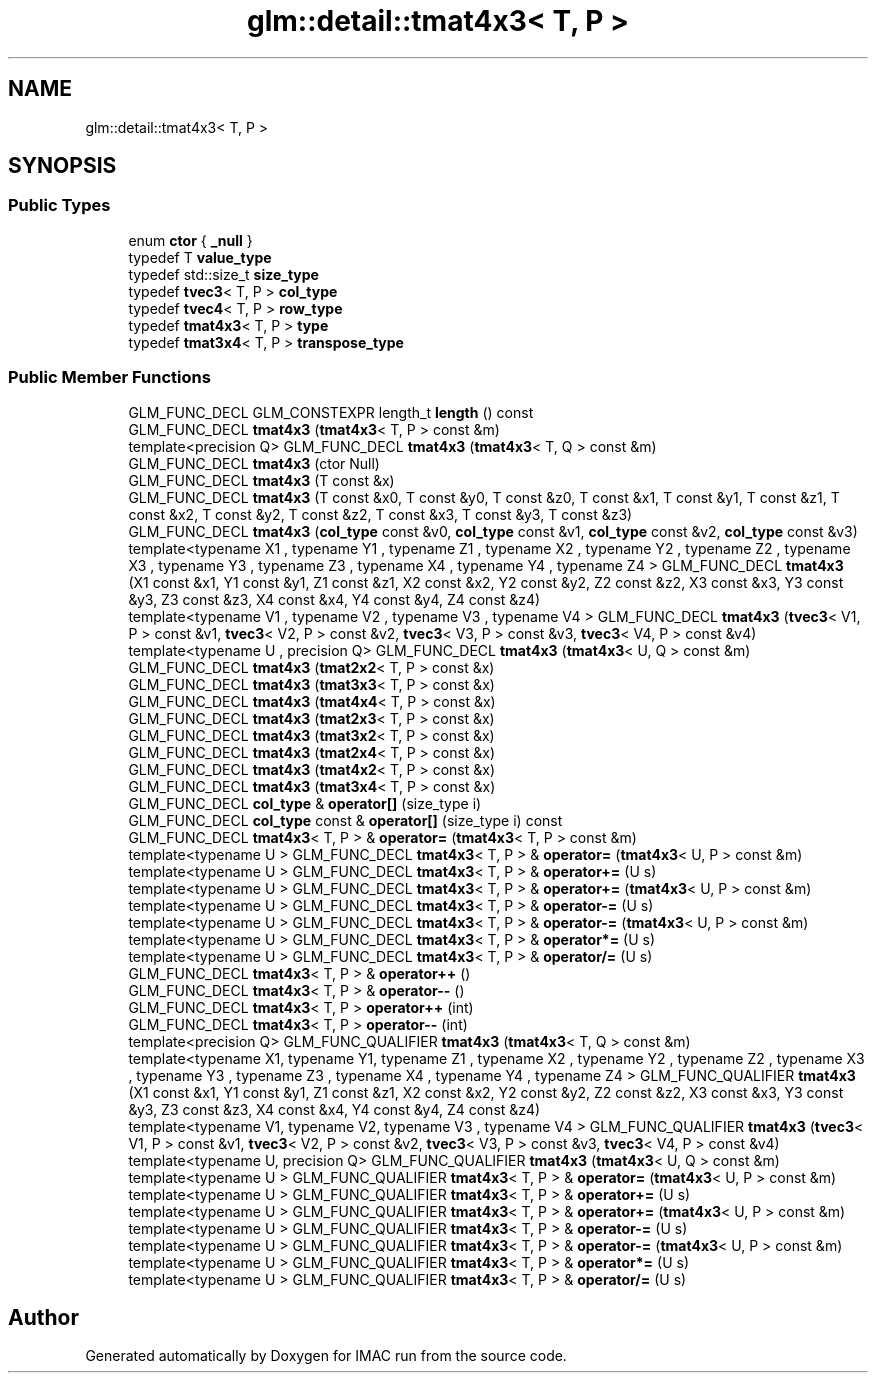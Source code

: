 .TH "glm::detail::tmat4x3< T, P >" 3 "Tue Dec 18 2018" "IMAC run" \" -*- nroff -*-
.ad l
.nh
.SH NAME
glm::detail::tmat4x3< T, P >
.SH SYNOPSIS
.br
.PP
.SS "Public Types"

.in +1c
.ti -1c
.RI "enum \fBctor\fP { \fB_null\fP }"
.br
.ti -1c
.RI "typedef T \fBvalue_type\fP"
.br
.ti -1c
.RI "typedef std::size_t \fBsize_type\fP"
.br
.ti -1c
.RI "typedef \fBtvec3\fP< T, P > \fBcol_type\fP"
.br
.ti -1c
.RI "typedef \fBtvec4\fP< T, P > \fBrow_type\fP"
.br
.ti -1c
.RI "typedef \fBtmat4x3\fP< T, P > \fBtype\fP"
.br
.ti -1c
.RI "typedef \fBtmat3x4\fP< T, P > \fBtranspose_type\fP"
.br
.in -1c
.SS "Public Member Functions"

.in +1c
.ti -1c
.RI "GLM_FUNC_DECL GLM_CONSTEXPR length_t \fBlength\fP () const"
.br
.ti -1c
.RI "GLM_FUNC_DECL \fBtmat4x3\fP (\fBtmat4x3\fP< T, P > const &m)"
.br
.ti -1c
.RI "template<precision Q> GLM_FUNC_DECL \fBtmat4x3\fP (\fBtmat4x3\fP< T, Q > const &m)"
.br
.ti -1c
.RI "GLM_FUNC_DECL \fBtmat4x3\fP (ctor Null)"
.br
.ti -1c
.RI "GLM_FUNC_DECL \fBtmat4x3\fP (T const &x)"
.br
.ti -1c
.RI "GLM_FUNC_DECL \fBtmat4x3\fP (T const &x0, T const &y0, T const &z0, T const &x1, T const &y1, T const &z1, T const &x2, T const &y2, T const &z2, T const &x3, T const &y3, T const &z3)"
.br
.ti -1c
.RI "GLM_FUNC_DECL \fBtmat4x3\fP (\fBcol_type\fP const &v0, \fBcol_type\fP const &v1, \fBcol_type\fP const &v2, \fBcol_type\fP const &v3)"
.br
.ti -1c
.RI "template<typename X1 , typename Y1 , typename Z1 , typename X2 , typename Y2 , typename Z2 , typename X3 , typename Y3 , typename Z3 , typename X4 , typename Y4 , typename Z4 > GLM_FUNC_DECL \fBtmat4x3\fP (X1 const &x1, Y1 const &y1, Z1 const &z1, X2 const &x2, Y2 const &y2, Z2 const &z2, X3 const &x3, Y3 const &y3, Z3 const &z3, X4 const &x4, Y4 const &y4, Z4 const &z4)"
.br
.ti -1c
.RI "template<typename V1 , typename V2 , typename V3 , typename V4 > GLM_FUNC_DECL \fBtmat4x3\fP (\fBtvec3\fP< V1, P > const &v1, \fBtvec3\fP< V2, P > const &v2, \fBtvec3\fP< V3, P > const &v3, \fBtvec3\fP< V4, P > const &v4)"
.br
.ti -1c
.RI "template<typename U , precision Q> GLM_FUNC_DECL \fBtmat4x3\fP (\fBtmat4x3\fP< U, Q > const &m)"
.br
.ti -1c
.RI "GLM_FUNC_DECL \fBtmat4x3\fP (\fBtmat2x2\fP< T, P > const &x)"
.br
.ti -1c
.RI "GLM_FUNC_DECL \fBtmat4x3\fP (\fBtmat3x3\fP< T, P > const &x)"
.br
.ti -1c
.RI "GLM_FUNC_DECL \fBtmat4x3\fP (\fBtmat4x4\fP< T, P > const &x)"
.br
.ti -1c
.RI "GLM_FUNC_DECL \fBtmat4x3\fP (\fBtmat2x3\fP< T, P > const &x)"
.br
.ti -1c
.RI "GLM_FUNC_DECL \fBtmat4x3\fP (\fBtmat3x2\fP< T, P > const &x)"
.br
.ti -1c
.RI "GLM_FUNC_DECL \fBtmat4x3\fP (\fBtmat2x4\fP< T, P > const &x)"
.br
.ti -1c
.RI "GLM_FUNC_DECL \fBtmat4x3\fP (\fBtmat4x2\fP< T, P > const &x)"
.br
.ti -1c
.RI "GLM_FUNC_DECL \fBtmat4x3\fP (\fBtmat3x4\fP< T, P > const &x)"
.br
.ti -1c
.RI "GLM_FUNC_DECL \fBcol_type\fP & \fBoperator[]\fP (size_type i)"
.br
.ti -1c
.RI "GLM_FUNC_DECL \fBcol_type\fP const  & \fBoperator[]\fP (size_type i) const"
.br
.ti -1c
.RI "GLM_FUNC_DECL \fBtmat4x3\fP< T, P > & \fBoperator=\fP (\fBtmat4x3\fP< T, P > const &m)"
.br
.ti -1c
.RI "template<typename U > GLM_FUNC_DECL \fBtmat4x3\fP< T, P > & \fBoperator=\fP (\fBtmat4x3\fP< U, P > const &m)"
.br
.ti -1c
.RI "template<typename U > GLM_FUNC_DECL \fBtmat4x3\fP< T, P > & \fBoperator+=\fP (U s)"
.br
.ti -1c
.RI "template<typename U > GLM_FUNC_DECL \fBtmat4x3\fP< T, P > & \fBoperator+=\fP (\fBtmat4x3\fP< U, P > const &m)"
.br
.ti -1c
.RI "template<typename U > GLM_FUNC_DECL \fBtmat4x3\fP< T, P > & \fBoperator\-=\fP (U s)"
.br
.ti -1c
.RI "template<typename U > GLM_FUNC_DECL \fBtmat4x3\fP< T, P > & \fBoperator\-=\fP (\fBtmat4x3\fP< U, P > const &m)"
.br
.ti -1c
.RI "template<typename U > GLM_FUNC_DECL \fBtmat4x3\fP< T, P > & \fBoperator*=\fP (U s)"
.br
.ti -1c
.RI "template<typename U > GLM_FUNC_DECL \fBtmat4x3\fP< T, P > & \fBoperator/=\fP (U s)"
.br
.ti -1c
.RI "GLM_FUNC_DECL \fBtmat4x3\fP< T, P > & \fBoperator++\fP ()"
.br
.ti -1c
.RI "GLM_FUNC_DECL \fBtmat4x3\fP< T, P > & \fBoperator\-\-\fP ()"
.br
.ti -1c
.RI "GLM_FUNC_DECL \fBtmat4x3\fP< T, P > \fBoperator++\fP (int)"
.br
.ti -1c
.RI "GLM_FUNC_DECL \fBtmat4x3\fP< T, P > \fBoperator\-\-\fP (int)"
.br
.ti -1c
.RI "template<precision Q> GLM_FUNC_QUALIFIER \fBtmat4x3\fP (\fBtmat4x3\fP< T, Q > const &m)"
.br
.ti -1c
.RI "template<typename X1, typename Y1, typename Z1 , typename X2 , typename Y2 , typename Z2 , typename X3 , typename Y3 , typename Z3 , typename X4 , typename Y4 , typename Z4 > GLM_FUNC_QUALIFIER \fBtmat4x3\fP (X1 const &x1, Y1 const &y1, Z1 const &z1, X2 const &x2, Y2 const &y2, Z2 const &z2, X3 const &x3, Y3 const &y3, Z3 const &z3, X4 const &x4, Y4 const &y4, Z4 const &z4)"
.br
.ti -1c
.RI "template<typename V1, typename V2, typename V3 , typename V4 > GLM_FUNC_QUALIFIER \fBtmat4x3\fP (\fBtvec3\fP< V1, P > const &v1, \fBtvec3\fP< V2, P > const &v2, \fBtvec3\fP< V3, P > const &v3, \fBtvec3\fP< V4, P > const &v4)"
.br
.ti -1c
.RI "template<typename U, precision Q> GLM_FUNC_QUALIFIER \fBtmat4x3\fP (\fBtmat4x3\fP< U, Q > const &m)"
.br
.ti -1c
.RI "template<typename U > GLM_FUNC_QUALIFIER \fBtmat4x3\fP< T, P > & \fBoperator=\fP (\fBtmat4x3\fP< U, P > const &m)"
.br
.ti -1c
.RI "template<typename U > GLM_FUNC_QUALIFIER \fBtmat4x3\fP< T, P > & \fBoperator+=\fP (U s)"
.br
.ti -1c
.RI "template<typename U > GLM_FUNC_QUALIFIER \fBtmat4x3\fP< T, P > & \fBoperator+=\fP (\fBtmat4x3\fP< U, P > const &m)"
.br
.ti -1c
.RI "template<typename U > GLM_FUNC_QUALIFIER \fBtmat4x3\fP< T, P > & \fBoperator\-=\fP (U s)"
.br
.ti -1c
.RI "template<typename U > GLM_FUNC_QUALIFIER \fBtmat4x3\fP< T, P > & \fBoperator\-=\fP (\fBtmat4x3\fP< U, P > const &m)"
.br
.ti -1c
.RI "template<typename U > GLM_FUNC_QUALIFIER \fBtmat4x3\fP< T, P > & \fBoperator*=\fP (U s)"
.br
.ti -1c
.RI "template<typename U > GLM_FUNC_QUALIFIER \fBtmat4x3\fP< T, P > & \fBoperator/=\fP (U s)"
.br
.in -1c

.SH "Author"
.PP 
Generated automatically by Doxygen for IMAC run from the source code\&.
